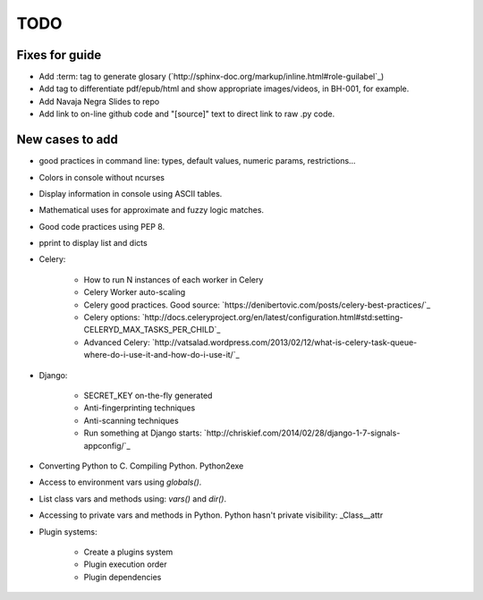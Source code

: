 TODO
====

Fixes for guide
---------------

+ Add :term: tag to generate glosary (`http://sphinx-doc.org/markup/inline.html#role-guilabel`_)
+ Add tag to differentiate pdf/epub/html and show appropriate images/videos, in BH-001, for example.
+ Add Navaja Negra Slides to repo
+ Add link to on-line github code and "[source]" text to direct link to raw .py code.

New cases to add
----------------

+ good practices in command line: types, default values, numeric params, restrictions...
+ Colors in console without ncurses
+ Display information in console using ASCII tables.
+ Mathematical uses for approximate and fuzzy logic matches.
+ Good code practices using PEP 8.
+ pprint to display list and dicts
+ Celery:

    + How to run N instances of each worker in Celery
    + Celery Worker auto-scaling
    + Celery good practices. Good source: `https://denibertovic.com/posts/celery-best-practices/`_
    + Celery options: `http://docs.celeryproject.org/en/latest/configuration.html#std:setting-CELERYD_MAX_TASKS_PER_CHILD`_
    + Advanced Celery: `http://vatsalad.wordpress.com/2013/02/12/what-is-celery-task-queue-where-do-i-use-it-and-how-do-i-use-it/`_
+ Django:

    + SECRET_KEY on-the-fly generated
    + Anti-fingerprinting techniques
    + Anti-scanning techniques
    + Run something at Django starts: `http://chriskief.com/2014/02/28/django-1-7-signals-appconfig/`_
+ Converting Python to C. Compiling Python. Python2exe
+ Access to environment vars using *globals()*.
+ List class vars and methods using: *vars()* and *dir()*.
+ Accessing to private vars and methods in Python. Python hasn't private visibility: _Class__attr
+ Plugin systems:

    + Create a plugins system
    + Plugin execution order
    + Plugin dependencies
